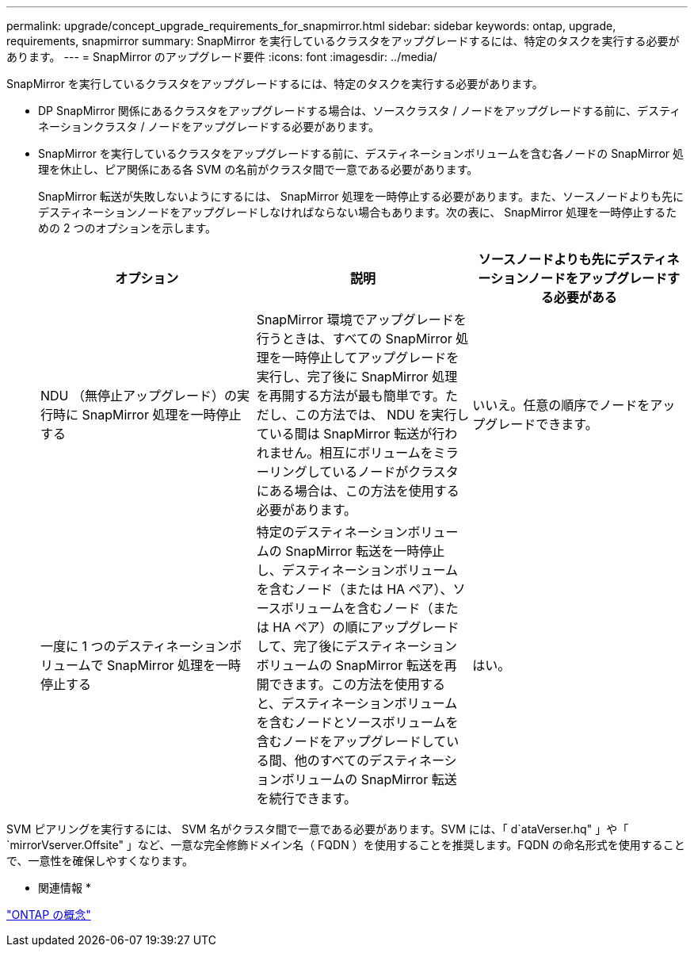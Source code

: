 ---
permalink: upgrade/concept_upgrade_requirements_for_snapmirror.html 
sidebar: sidebar 
keywords: ontap, upgrade, requirements, snapmirror 
summary: SnapMirror を実行しているクラスタをアップグレードするには、特定のタスクを実行する必要があります。 
---
= SnapMirror のアップグレード要件
:icons: font
:imagesdir: ../media/


[role="lead"]
SnapMirror を実行しているクラスタをアップグレードするには、特定のタスクを実行する必要があります。

* DP SnapMirror 関係にあるクラスタをアップグレードする場合は、ソースクラスタ / ノードをアップグレードする前に、デスティネーションクラスタ / ノードをアップグレードする必要があります。
* SnapMirror を実行しているクラスタをアップグレードする前に、デスティネーションボリュームを含む各ノードの SnapMirror 処理を休止し、ピア関係にある各 SVM の名前がクラスタ間で一意である必要があります。
+
SnapMirror 転送が失敗しないようにするには、 SnapMirror 処理を一時停止する必要があります。また、ソースノードよりも先にデスティネーションノードをアップグレードしなければならない場合もあります。次の表に、 SnapMirror 処理を一時停止するための 2 つのオプションを示します。

+
[cols="3*"]
|===
| オプション | 説明 | ソースノードよりも先にデスティネーションノードをアップグレードする必要がある 


 a| 
NDU （無停止アップグレード）の実行時に SnapMirror 処理を一時停止する
 a| 
SnapMirror 環境でアップグレードを行うときは、すべての SnapMirror 処理を一時停止してアップグレードを実行し、完了後に SnapMirror 処理を再開する方法が最も簡単です。ただし、この方法では、 NDU を実行している間は SnapMirror 転送が行われません。相互にボリュームをミラーリングしているノードがクラスタにある場合は、この方法を使用する必要があります。
 a| 
いいえ。任意の順序でノードをアップグレードできます。



 a| 
一度に 1 つのデスティネーションボリュームで SnapMirror 処理を一時停止する
 a| 
特定のデスティネーションボリュームの SnapMirror 転送を一時停止し、デスティネーションボリュームを含むノード（または HA ペア）、ソースボリュームを含むノード（または HA ペア）の順にアップグレードして、完了後にデスティネーションボリュームの SnapMirror 転送を再開できます。この方法を使用すると、デスティネーションボリュームを含むノードとソースボリュームを含むノードをアップグレードしている間、他のすべてのデスティネーションボリュームの SnapMirror 転送を続行できます。
 a| 
はい。

|===


SVM ピアリングを実行するには、 SVM 名がクラスタ間で一意である必要があります。SVM には、「 d`ataVerser.hq" 」や「 `mirrorVserver.Offsite" 」など、一意な完全修飾ドメイン名（ FQDN ）を使用することを推奨します。FQDN の命名形式を使用することで、一意性を確保しやすくなります。

* 関連情報 *

https://docs.netapp.com/ontap-9/topic/com.netapp.doc.dot-cm-concepts/home.html["ONTAP の概念"]
